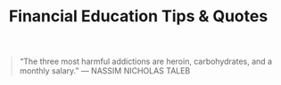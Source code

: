 #+TITLE: Financial Education Tips & Quotes


#+BEGIN_QUOTE
“The three most harmful addictions are heroin, carbohydrates, and a monthly salary.”
— NASSIM NICHOLAS TALEB
#+END_QUOTE
